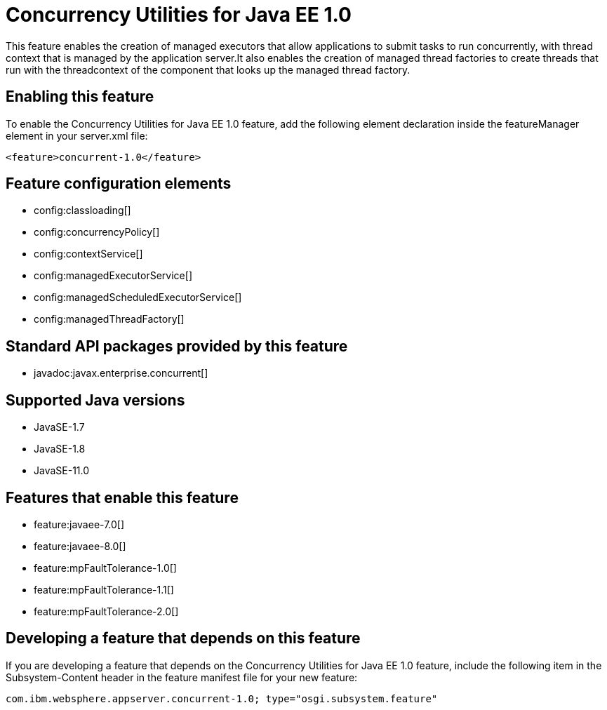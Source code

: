 = Concurrency Utilities for Java EE 1.0
:linkcss: 
:page-layout: feature
:nofooter: 

// tag::description[]
This feature enables the creation of managed executors that allow applications to submit tasks to run concurrently, with thread context that is managed by the application server.It also enables the creation of managed thread factories to create threads that run with the threadcontext of the component that looks up the managed thread factory.

// end::description[]
// tag::enable[]
== Enabling this feature
To enable the Concurrency Utilities for Java EE 1.0 feature, add the following element declaration inside the featureManager element in your server.xml file:


----
<feature>concurrent-1.0</feature>
----
// end::enable[]
// tag::config[]

== Feature configuration elements
* config:classloading[]
* config:concurrencyPolicy[]
* config:contextService[]
* config:managedExecutorService[]
* config:managedScheduledExecutorService[]
* config:managedThreadFactory[]
// end::config[]
// tag::apis[]

== Standard API packages provided by this feature
* javadoc:javax.enterprise.concurrent[]
// end::apis[]
// tag::requirements[]
// end::requirements[]
// tag::java-versions[]

== Supported Java versions

* JavaSE-1.7
* JavaSE-1.8
* JavaSE-11.0
// end::java-versions[]
// tag::dependencies[]

== Features that enable this feature
* feature:javaee-7.0[]
* feature:javaee-8.0[]
* feature:mpFaultTolerance-1.0[]
* feature:mpFaultTolerance-1.1[]
* feature:mpFaultTolerance-2.0[]
// end::dependencies[]
// tag::feature-require[]

== Developing a feature that depends on this feature
If you are developing a feature that depends on the Concurrency Utilities for Java EE 1.0 feature, include the following item in the Subsystem-Content header in the feature manifest file for your new feature:


[source,]
----
com.ibm.websphere.appserver.concurrent-1.0; type="osgi.subsystem.feature"
----
// end::feature-require[]
// tag::spi[]
// end::spi[]
